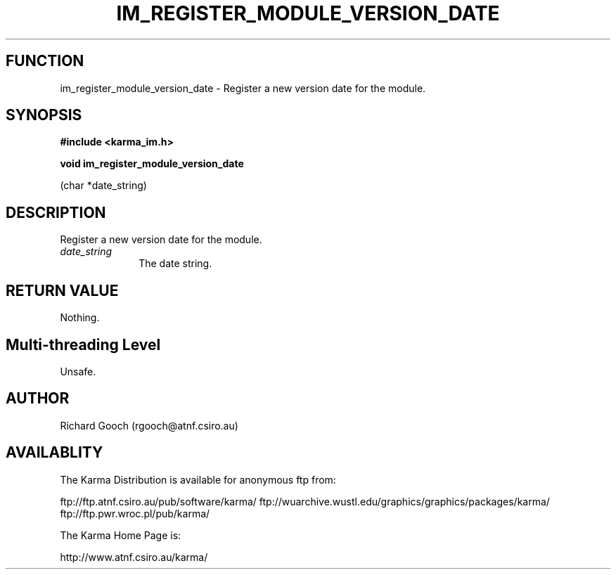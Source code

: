 .TH IM_REGISTER_MODULE_VERSION_DATE 3 "13 Nov 2005" "Karma Distribution"
.SH FUNCTION
im_register_module_version_date \- Register a new version date for the module.
.SH SYNOPSIS
.B #include <karma_im.h>
.sp
.B void im_register_module_version_date
.sp
(char *date_string)
.SH DESCRIPTION
Register a new version date for the module.
.IP \fIdate_string\fP 1i
The date string.
.SH RETURN VALUE
Nothing.
.SH Multi-threading Level
Unsafe.
.SH AUTHOR
Richard Gooch (rgooch@atnf.csiro.au)
.SH AVAILABLITY
The Karma Distribution is available for anonymous ftp from:

ftp://ftp.atnf.csiro.au/pub/software/karma/
ftp://wuarchive.wustl.edu/graphics/graphics/packages/karma/
ftp://ftp.pwr.wroc.pl/pub/karma/

The Karma Home Page is:

http://www.atnf.csiro.au/karma/
